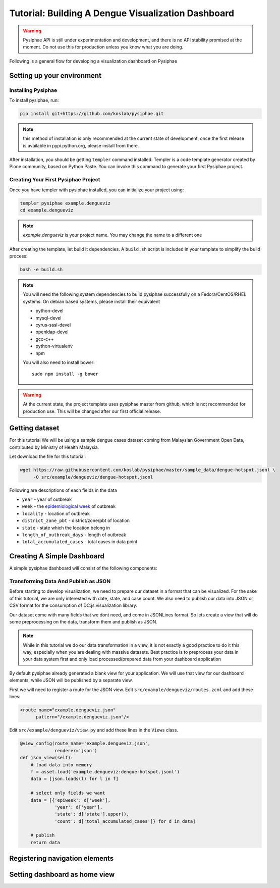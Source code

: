 Tutorial: Building A Dengue Visualization Dashboard
=====================================================

.. warning::

   Pysiphae API is still under experimentation and development, and there is
   no API stability promised at the moment. Do not use this for production
   unless you know what you are doing.

Following is a general flow for developing a visualization dashboard
on Pysiphae

.. graphviz::

   digraph Flow {
        graph [splines=ortho, rankdir=LR];
        node [shape=box];
        start [shape=circle];

        has_env [shape=diamond, label="Installed\nPysiphae"];
        installenv [label="Setup\nEnvironment"];
        create_skel [label="Create\nSkeleton"];
        prep_data [label="Prepare\nData"];
        create_view [label="Create\nView"];
        create_dashboard [label="Create\nDashboard"];
        deploy [shape=circle];
        buildout [label="Buildout"];
        start -> has_env;
        has_env -> create_skel [label="Yes"];
        has_env -> installenv [label="No"];
        installenv -> create_skel;
        create_skel -> buildout;
        buildout -> prep_data;
        prep_data -> create_view;
        create_view -> create_dashboard;
        create_dashboard -> deploy;
   }


Setting up your environment
----------------------------

Installing Pysiphae
++++++++++++++++++++

To install pysiphae, run:

.. code-block:: bash

    pip install git+https://github.com/koslab/pysiphae.git

.. note:: 

   this method of installation is only recommended at the current state of
   development, once the first release is available in pypi.python.org, please
   install from there.

After installation, you should be getting ``templer`` command installed. 
Templer is a code template generator created by Plone community, based on 
Python Paste. You can invoke this command to generate your first Pysiphae 
project.


.. seealso::

   Virtualenv:
     Ideally you should use a virtualenv to install pysiphae. Refer:
     http://docs.python-guide.org/en/latest/dev/virtualenvs/

   Templer Documentation:
     http://templer-manual.readthedocs.org/en/latest/

Creating Your First Pysiphae Project
+++++++++++++++++++++++++++++++++++++

Once you have templer with pysiphae installed, you can initialize your project
using:

.. code-block:: bash

   templer pysiphae example.dengueviz
   cd example.dengueviz

.. note::

   `example.dengueviz` is your project name. You may change the name to a
   different one

After creating the template, let build it dependencies. A ``build.sh`` script 
is included in your template to simplify the build process:

.. code-block:: bash

   bash -e build.sh

.. note::

   You will need the following system dependencies to build pysiphae
   successfully on a Fedora/CentOS/RHEL systems. On debian based systems,
   please install their equivalent

   * python-devel
   * mysql-devel
   * cyrus-sasl-devel
   * openldap-devel
   * gcc-c++
   * python-virtualenv
   * npm

   You will also need to install bower::

     sudo npm install -g bower

.. warning::

   At the current state, the project template uses pysiphae master from github, 
   which is not recommended for production use. This will be changed after our
   first official release.

Getting dataset
----------------

For this tutorial We will be using a sample dengue cases dataset coming from 
Malaysian Government Open Data, contributed by Ministry of Health Malaysia. 

Let download the file for this tutorial:

.. code-block:: bash

   wget https://raw.githubusercontent.com/koslab/pysiphae/master/sample_data/dengue-hotspot.jsonl \
        -O src/example/dengueviz/dengue-hotspot.jsonl

Following are descriptions of each fields in the data

* ``year`` - year of outbreak
* ``week`` - the `epidemiological week <http://www.cmmcp.org/epiweek.htm>`_ of
  outbreak
* ``locality`` - location of outbreak
* ``district_zone_pbt`` - district/zone/pbt of location
* ``state`` - state which the location belong in
* ``length_of_outbreak_days`` - length of outbreak
* ``total_accumulated_cases`` - total cases in data point

    
Creating A Simple Dashboard
----------------------------

A simple pysiphae dashboard will consist of the following components:

.. graphviz::

   graph components {
        graph [splines=ortho, rankdir=RL];
        node [shape=component];
        browser [shape=ellipse];
        view [label="View"];
        template [label="TAL Template"];
        jsonview [label="JSON View"];
        data [shape=box3d, label="Data Store"];
        js [label="Visualization JS"];
        pysiphae [shape=folder, label="Pysiphae"];
        browser -- template;
        template -- view;
        template -- js;
        js -- jsonview;
        jsonview -- data;
        view -- pysiphae;
        jsonview -- pysiphae;
   }

Transforming Data And Publish as JSON
++++++++++++++++++++++++++++++++++++++

Before starting to develop visualization, we need to prepare our dataset in a
format that can be visualized. For the sake of this tutorial, we are only
interested with date, state, and case count. We also need to publish our data
into JSON or CSV format for the consumption of DC.js visualization library. 

Our dataset come with many fields that we dont need, and come in JSONLines
format. So lets create a view that will do some preprocessing on the data,
transform them and publish as JSON.

.. note::

   While in this tutorial we do our data transformation in a view, it is not
   exactly a good practice to do it this way, especially when you are dealing
   with massive datasets. Best practice is to preprocess your data in your 
   data system first and only load processed/prepared data from your dashboard
   application

By default pysiphae already generated a blank view for your application. We
will use that view for our dashboard elements, while JSON will be published by
a separate view.

First we will need to register a route for the JSON view. Edit
``src/example/dengueviz/routes.zcml`` and add these lines:

.. code-block:: xml

   <route name="example.dengueviz.json"
         pattern="/example.dengueviz.json"/>

Edit ``src/example/dengueviz/view.py`` and add these lines in the ``Views`` class.

.. code-block:: python

   @view_config(route_name='example.dengueviz.json',
                renderer='json')
   def json_view(self):
       # load data into memory
       f = asset.load('example.dengueviz:dengue-hotspot.jsonl')
       data = [json.loads(l) for l in f]
    
       # select only fields we want
       data = [{'epiweek': d['week'],
                'year': d['year'],
                'state': d['state'].upper(),
                'count': d['total_accumulated_cases']} for d in data]

       # publish
       return data

.. todo::

   * include epiweek.py for resolving epiweek date
   * create dashboard html
   * create dashboard javascript 

.. seealso::
   
   `Pyramid Route Pattern Syntax <http://docs.pylonsproject.org/projects/pyramid/en/latest/narr/urldispatch.html#route-pattern-syntax>`_
        URL Route patterns documentation.

   `Pyramid View <http://docs.pylonsproject.org/projects/pyramid/en/latest/narr/views.html>`_
        Pyramid Views documentations. Please take note that Pysiphae uses
        views that are attached to classes.
   
   `Asset <https://pypi.python.org/pypi/asset/>`_
        Asset library documentation.


Registering navigation elements
-------------------------------

Setting dashboard as home view
-------------------------------

